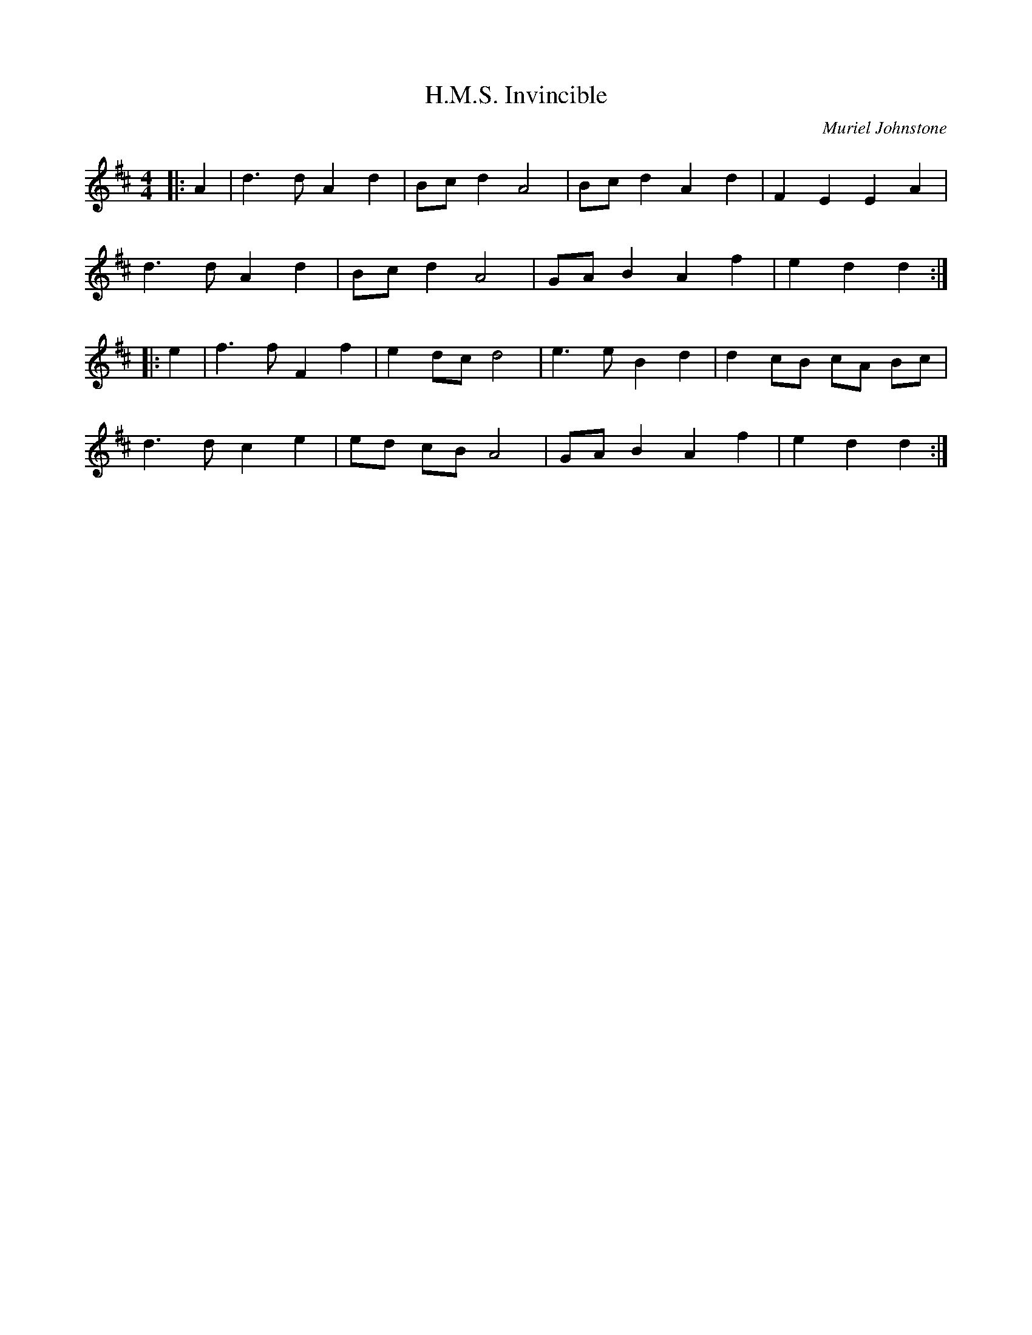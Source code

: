 X:1
T: H.M.S. Invincible
C:Muriel Johnstone
R:Reel
%Q: 232
K:D
M:4/4
L:1/8
|:A2|d3d A2 d2|Bc d2 A4|Bc d2 A2 d2|F2 E2 E2 A2|
d3d A2 d2|Bc d2 A4|GA B2 A2 f2|e2 d2 d2:|
|:e2|f3f F2 f2|e2 dc d4|e3e B2 d2|d2 cB cA Bc|
d3d c2 e2|ed cB A4|GA B2 A2 f2|e2 d2 d2:|
